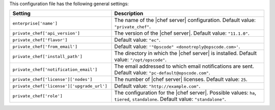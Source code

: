 .. The contents of this file are included in multiple topics.
.. THIS FILE SHOULD NOT BE MODIFIED VIA A PULL REQUEST.

This configuration file has the following general settings:

.. list-table::
   :widths: 200 300
   :header-rows: 1

   * - Setting
     - Description
   * - ``enterprise['name']``
     - The name of the |chef server| configuration. Default value: ``"private_chef"``.
   * - ``private_chef['api_version']``
     - The version of the |chef server|. Default value: ``"11.1.0"``.
   * - ``private_chef['flavor']``
     - Default value: ``"ec"``.
   * - ``private_chef['from_email']``
     - Default value: ``'"Opscode" <donotreply@opscode.com>'``.
   * - ``private_chef['install_path']``
     - The directory in which the |chef server| is installed. Default value: ``"/opt/opscode"``.
   * - ``private_chef['notification_email']``
     - The email addressed to which email notifications are sent. Default value: ``"pc-default@opscode.com"``.
   * - ``private_chef['license']['nodes']``
     - The number of |chef server| licenses. Default value: ``25``.
   * - ``private_chef['license']['upgrade_url']``
     - Default value: ``"http://example.com"``.
   * - ``private_chef['role']``
     - The configuration for the |chef server|. Possible values: ``ha``, ``tiered``, ``standalone``. Default value: ``"standalone"``.

